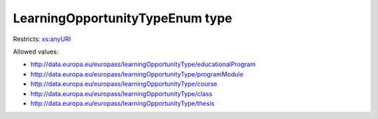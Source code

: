 .. _learningopportunitytypeenum-type:

LearningOpportunityTypeEnum type
================================



Restricts: `xs:anyURI <https://www.w3.org/TR/xmlschema11-2/#anyURI>`_

Allowed values:

- `http://data.europa.eu/europass/learningOpportunityType/educationalProgram <http://data.europa.eu/europass/learningOpportunityType/educationalProgram>`_
- `http://data.europa.eu/europass/learningOpportunityType/programModule <http://data.europa.eu/europass/learningOpportunityType/programModule>`_
- `http://data.europa.eu/europass/learningOpportunityType/course <http://data.europa.eu/europass/learningOpportunityType/course>`_
- `http://data.europa.eu/europass/learningOpportunityType/class <http://data.europa.eu/europass/learningOpportunityType/class>`_
- `http://data.europa.eu/europass/learningOpportunityType/thesis <http://data.europa.eu/europass/learningOpportunityType/thesis>`_


